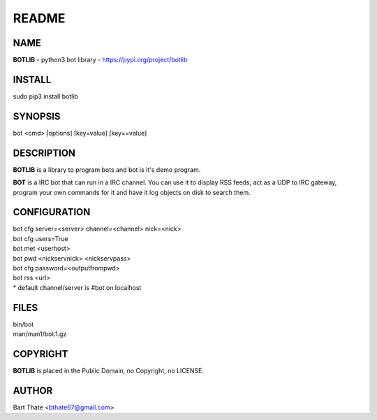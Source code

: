 README
######


NAME
====

**BOTLIB** - python3 bot library - https://pypi.org/project/botlib


INSTALL
=======

| sudo pip3 install botlib


SYNOPSIS
========

bot \<cmd\> \|options\] \[key=value\] \[key==value\]


DESCRIPTION
===========

**BOTLIB** is a library to program bots and bot is it's demo program.

**BOT** is a IRC bot that can run in a IRC channel. You can use it to
display RSS feeds, act as a UDP to IRC gateway, program your own commands
for it and have it log objects on disk to search them. 


CONFIGURATION
=============

| bot cfg server=\<server\> channel=<channel> nick=\<nick\>

| bot cfg users=True
| bot met \<userhost\>

| bot pwd \<nickservnick\> \<nickservpass\>
| bot cfg password=\<outputfrompwd\>

| bot rss \<url\>

| \* default channel/server is #bot on localhost


FILES
=====

| bin/bot
| man/man1/bot.1.gz


COPYRIGHT
=========

**BOTLIB** is placed in the Public Domain, no Copyright, no LICENSE.


AUTHOR
======

| Bart Thate <bthate67@gmail.com>

